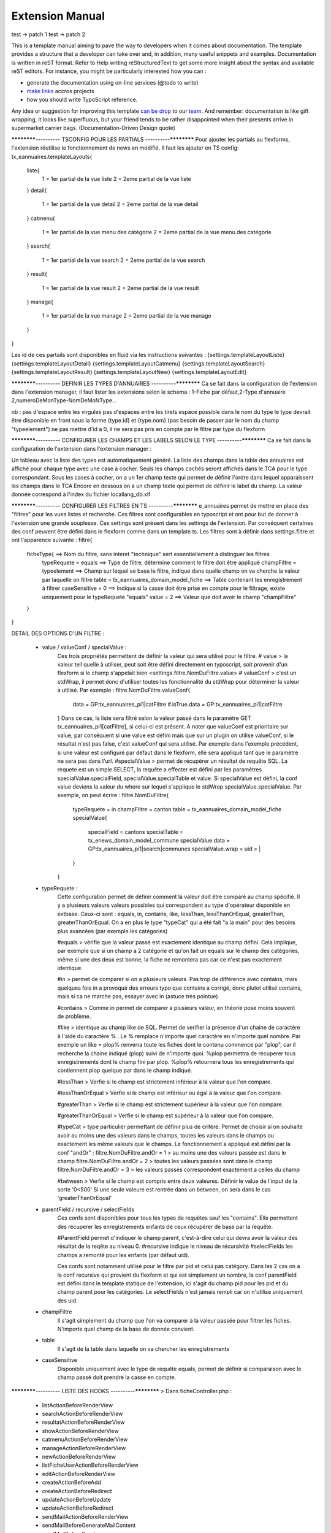 Extension Manual
=================

test -> patch 1
test -> patch 2

This is a template manual aiming to pave the way to developers when it comes about documentation. The template provides a structure that a developer can take over and, in addition, many useful snippets and examples. Documentation is written in reST format. Refer to Help writing reStructuredText to get some more insight about the syntax and available reST editors. For instance, you might be particularly interested how you can :

* generate the documentation using on-line services (@todo to write) 
* `make links`_ accros projects
* how you should write TypoScript reference.

Any idea or suggestion for improving this template `can be drop`_ to our team_. And remember: documentation is like gift wrapping, it looks like superfluous, but your friend tends to be rather disappointed when their presents arrive in supermarket carrier bags. (Documentation-Driven Design quote)

.. _can be drop: http://forge.typo3.org/projects/typo3v4-official_extension_template/issues
.. _team: http://forge.typo3.org/projects/typo3v4-official_extension_template
.. _make links: RestructuredtextHelp.html#cross-linking
.. _can write TypoScript: RestructuredtextHelp.html#typoscript-reference


************---------- TSCONFIG POUR LES PARTIALS ----------************
Pour ajouter les partials au flexforms, l'extension réutilise le fonctionnement de news en modifié. Il faut les ajouter en TS config: 
tx_eannuaires.templateLayouts{
	liste{
		1 = 1er partial de la vue liste 
		2 = 2eme partial de la vue liste
	} 
	detail{
		1 = 1er partial de la vue detail 
		2 = 2eme partial de la vue detail
	} 
	catmenu{
		1 = 1er partial de la vue menu des catégorie 
		2 = 2eme partial de la vue menu des catégorie
	} 
	search{
		1 = 1er partial de la vue search 
		2 = 2eme partial de la vue search
	} 
	result{
		1 = 1er partial de la vue result 
		2 = 2eme partial de la vue result
	} 
	manage{
		1 = 1er partial de la vue manage 
		2 = 2eme partial de la vue manage
	} 
}

Les id de ces partails sont disponibles en fluid via les instructions suivantes : 
{settings.templateLayoutListe} 
{settings.templateLayoutDetail} 
{settings.templateLayoutCatmenu} 
{settings.templateLayoutSearch} 
{settings.templateLayoutResult} 
{settings.templateLayoutNew} 
{settings.templateLayoutEdit}

************---------- DEFINIR LES TYPES D'ANNUAIRES ----------************
Ca se fait dans la configuration de l'extension dans l'extension manager, il faut lister les extensions selon le schema : 1-Fiche par défaut,2-Type d'annuaire 2,numeroDeMonType-NomDeMoNType...

nb :
pas d'espace entre les virgules
pas d'espaces entre les tirets
espace possible dans le nom du type
le type devrait être disponible en front sous la forme {type.id} et {type.nom} (pas besoin de passer par le nom du champ "typeelement")
ne pas mettre d'id a 0, il ne sera pas pris en compte par le filtre par type du flexform

************---------- CONFIGURER LES CHAMPS ET LES LABELS SELON LE TYPE ----------************
Ca se fait dans la configuration de l'extension dans l'extension manager :

Un tableau avec la liste des types est automatiquement généré. La liste des champs dans la table des annuaires est affiché pour chaque type avec une case à cocher. Seuls les champs cochés seront affichés dans le TCA pour le type correspondant.
Sous les cases à cocher, on a un 1er champ texte qui permet de définir l'ordre dans lequel apparaissent les champs dans le TCA
Encore en dessous on a un champ texte qui permet de définir le label du champ. La valeur donnée correspond à l'index du fichier locallang_db.xlf

************---------- CONFIGURER LES FILTRES EN TS ----------************ 
e_annuaires permet de mettre en place des "filtres" pour les vues listes et recherche. Ces filtres sont configurables en typoscript et ont pour but de donner à l'extension une grande souplesse.
Ces settings sont présent dans les settings de l'extension. Par conséquent certaines des conf peuvent être défini dans le flexform comme dans un template ts.
Les filtres sont à définir dans settings.filtre et ont l'apparence suivante :
filtre{
	ficheType{											==> Nom du filtre, sans interet "technique" sert essentiellement à distinguer les filtres
		typeRequete = equals							==> Type de filtre, détermine comment le filtre doit être appliqué
		champFiltre = typeelement						==> Champ sur lequel se base le filtre, indique dans quelle champ on va cherche la valeur par laquelle on filtre
		table = tx_eannuaires_domain_model_fiche		==> Table contenant les enregistrement à filtrer
		caseSensitive = 0								==> Indique si la casse doit être prise en compte pour le filtrage, existe uniquement pour le typeRequete "equals"
		value = 2										==> Valeur que doit avoir le champ "champFiltre"
	}
}

DETAIL DES OPTIONS D'UN FILTRE : 

	- value / valueConf / specialValue :
		Ces trois propriétés permettent de définir la valeur qui sera utilisé pour le filtre. 
		# value > la valeur tell quelle à utiliser, peut soit être défini directement en typoscript, soit provenir d'un flexform si le champ s'appelait bien <settings.filtre.NomDuFiltre.value>
		# valueConf > c'est un stdWrap, il permet donc d'utiliser toutes les fonctionnalité du stdWrap pour déterminer la valeur a utilisé. Par exemple :
		filtre.NomDuFiltre.valueConf{
			  data = GP:tx_eannuaires_pi1|catFiltre
			  if.isTrue.data = GP:tx_eannuaires_pi1|catFiltre
		}
		Dans ce cas, la liste sera filtré selon la valeur passé dans le paramètre GET tx_eannuaires_pi1[catFiltre], si celui-ci est présent.
		A noter que valueConf est prioritaire sur value, par conséquent si une value est défini mais que sur un plugin on utilise valueConf, si le résultat n'est pas false, c'est valueConf qui sera utilisé. Par exemple dans l'exemple précédent, si une valeur est configuré par défaut dans le flexform, elle sera appliqué tant que le paramètre ne sera pas dans l'url.
		#specialValue > permet de récupérer un résultat de requête SQL. La requete est un simple SELECT, la requête a effecter est défini par les paramètres specialValue.specialField, specialValue.specialTable et value.
		Si specialValue est défini, la conf value deviens la valeur du where sur lequel s'applique le stdWrap specialValue.specialValue.
		Par exemple, on peut écrire :
		filtre.NomDuFiltre{
			typeRequete = in
			champFiltre = canton
			table = tx_eannuaires_domain_model_fiche
			specialValue{
				specialField = cantons
				specialTable = tx_enews_domain_model_commune
				specialValue.data = GP:tx_eannuaires_pi1|search|communes
				specialValue.wrap = uid = |
			}
		}
		
	- typeRequete :
		Cette configuration permet de définir comment la valeur doit être comparé au champ spécifié. Il y a plusieurs valeurs valeurs possibles qui correspondent au type d'opérateur disponible en extbase. Ceux-ci sont : equals, in, contains, like, lessThan, lessThanOrEqual, greaterThan, greaterThanOrEqual. On a en plus le type "typeCat" qui a été fait "a la main" pour des besoins plus avancées (par exemple les catégories)
		
		#equals > vérifie que la valeur passé est exactement identique au champ défini. Cela implique, par exemple que si un champ a 2 catégorie et qu'on fait un equals sur le champ des catégories, même si une des deux est bonne, la fiche ne remontera pas car ce n'est pas exactement identique.
		
		#in > permet de comparer si on a plusieurs valeurs. Pas trop de différence avec contains, mais quelques fois in a provoqué des erreurs typo que contains a corrigé, donc plutot utilisé contains, mais si ca ne marche pas, essayer avec in (astuce très pointue)
	
		#contains > Comme in permet de comparer a plusieurs valeur, en théorie pose moins souvent de problème.
		
		#like > identique au champ like de SQL. Permet de verifier la présence d'un chaine de caractère à l'aide du caractère % . Le % remplace n'importe quel caractère en n'importe quel nombre. Par exemple un like = plop% renverra toute les fiches dont le contenu commence par "plop", car il recherche la chaine indiqué (plop) suivi de n'importe quoi. %plop permettra de récuperer tous enregistrements dont le champ fini par plop. %plop% retournera tous les enregistrements qui contiennent plop quelque par dans le champ indiqué.
		
		#lessThan > Verfie si le champ est strictement inférieur à la valeur que l'on compare.
		
		#lessThanOrEqual > Verfie si le champ est inférieur ou égal à la valeur que l'on compare.
		
		#greaterThan > Verfie si le champ est strictement supérieur à la valeur que l'on compare.
		
		#greaterThanOrEqual > Verfie si le champ est supérieur à la valeur que l'on compare.
		
		#typeCat > type particulier permettant de définir plus de critère. Permet de choisir si on souhaite avoir au moins une des valeurs dans le champs, toutes les valeurs dans le champs ou exactement les même valeurs que le champs. Le fonctionnement a appliqué est défini par la conf "andOr" : 
		filtre.NomDuFiltre.andOr = 1 > au moins une des valeurs passée est dans le champ
		filtre.NomDuFiltre.andOr = 2 > toutes les valeurs passées sont dans le champ
		filtre.NomDuFiltre.andOr = 3 > les valeurs passés correspondent exactement a celles du champ

		#between > Verfie si le champ est compris entre deux valeures. Définir le value de l'input de la sorte '0<500'
		Si une seule valeure est rentrée dans un between, on sera dans le cas 'greaterThanOrEqual' 
		
	- parentField / recursive / selectFields
		Ces confs sont disponibles pour tous les types de requêtes sauf les "contains". Elle permettent des récuperer les enregistrements enfants de ceux récupérer de base par la requête. 
		
		#ParentField permet d'indiquer le champ parent, c'est-à-dire celui qui devra avoir la valeur des résultat de la reqête au niveau 0.
		#recursive indique le niveau de récursivité
		#selectFields les champs a remonté pour les enfants (par défaut uid).
		
		Ces confs sont notamment utilisé pour le filtre par pid et celui pas catégory. Dans les 2 cas on a la conf recursive qui provient du flexform et qui est simplement un nombre, la conf parentField est défini dans le template statique de l'extension, ici s'agit du champ pid pour les pid et du champ parent pour les catégories. Le selectFields n'est jamais rempli car on n'utilise uniquement des uid.
		
	- champFiltre 
		Il s'agit simplement du champ que l'on va comparer à la valeur passée pour filtrer les fiches. N'importe quel champ de la base de donnée convient.
		
	- table
		Il s'agit de la table dans laquelle on va chercher les enregistrements
		
	- caseSensitive
		Disponible uniquement avec le type de requête equals, permet de définir si comparaison avec le champ passé doit prendre la casse en compte.
		

************---------- LISTE DES HOOKS ----------************
> Dans ficheController.php :
	- listActionBeforeRenderView
	- searchActionBeforeRenderView
	- resultatActionBeforeRenderView
	- showActionBeforeRenderView
	- catmenuActionBeforeRenderView
	- manageActionBeforeRenderView
	- newActionBeforeRenderView
	- listFicheUserActionBeforeRenderView
	- editActionBeforeRenderView
	- createActionBeforeAdd
	- createActionBeforeRedirect
	- updateActionBeforeUpdate
	- updateActionBeforeRedirect
	- sendMailActionBeforeRenderView
	- sendMailBeforeGenerateMailContent
	- sendMailBeforeSend

